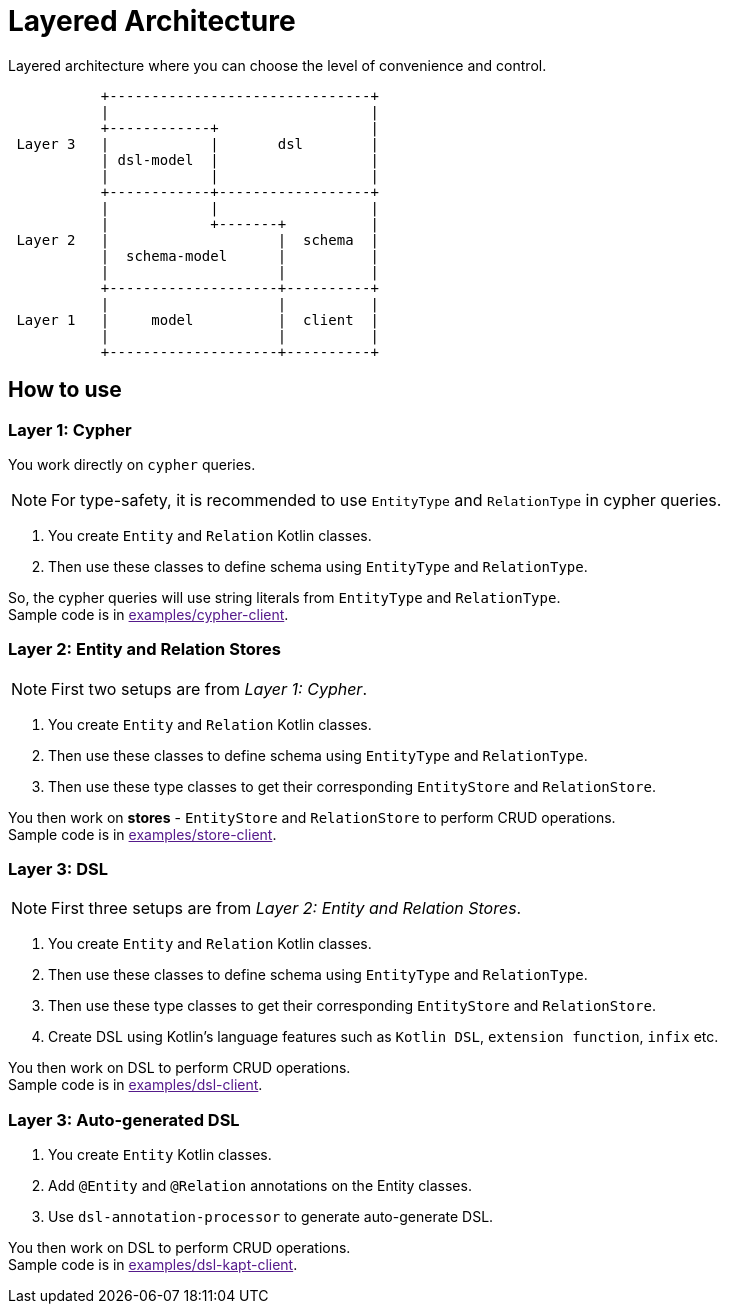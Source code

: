 = Layered Architecture

Layered architecture where you can choose the level of convenience and control.


[ditaa]
----

           +-------------------------------+
           |                               |
           +------------+                  |
 Layer 3   |            |       dsl        |
           | dsl-model  |                  |
           |            |                  |
           +------------+------------------+
           |            |                  |
           |            +-------+          |
 Layer 2   |                    |  schema  |
           |  schema-model      |          |
           |                    |          |
           +--------------------+----------+
           |                    |          |
 Layer 1   |     model          |  client  |
           |                    |          |
           +--------------------+----------+

----

== How to use


=== Layer 1: Cypher

You work directly on `cypher` queries.

NOTE: For type-safety, it is recommended to use `EntityType` and `RelationType` in cypher queries.

1. You create `Entity` and `Relation` Kotlin classes.
2. Then use these classes to define schema using `EntityType` and `RelationType`.

So, the cypher queries will use string literals from `EntityType` and `RelationType`. +
Sample code is in link:[examples/cypher-client].

=== Layer 2: Entity and Relation Stores

NOTE: First two setups are from _Layer 1: Cypher_.

1. You create `Entity` and `Relation` Kotlin classes.
2. Then use these classes to define schema using `EntityType` and `RelationType`.
3. Then use these type classes to get their corresponding `EntityStore` and `RelationStore`.

You then work on *stores* - `EntityStore` and `RelationStore` to perform CRUD operations. +
Sample code is in link:[examples/store-client].

=== Layer 3: DSL

NOTE: First three setups are from _Layer 2: Entity and Relation Stores_.

1. You create `Entity` and `Relation` Kotlin classes.
2. Then use these classes to define schema using `EntityType` and `RelationType`.
3. Then use these type classes to get their corresponding `EntityStore` and `RelationStore`.
4. Create DSL using Kotlin's language features such as `Kotlin DSL`, `extension function`, `infix` etc.

You then work on DSL to perform CRUD operations. +
Sample code is in link:[examples/dsl-client].

=== Layer 3: Auto-generated DSL

1. You create `Entity` Kotlin classes.
2. Add `@Entity` and `@Relation` annotations on the Entity classes.
3. Use `dsl-annotation-processor` to generate auto-generate DSL.

You then work on DSL to perform CRUD operations. +
Sample code is in link:[examples/dsl-kapt-client].
